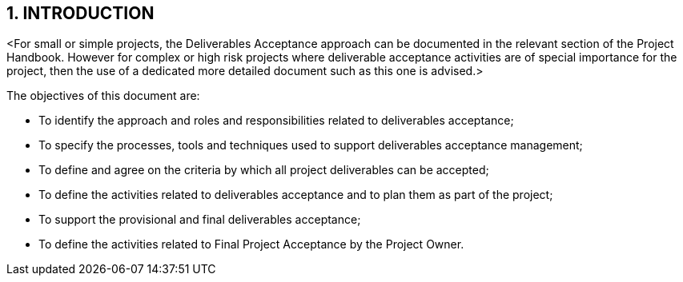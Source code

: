 == 1. INTRODUCTION
[aqua]#<For small or simple projects, the Deliverables Acceptance approach can be documented in the relevant section of the Project Handbook. However for complex or high risk projects where deliverable acceptance activities are of special importance for the project, then the use of a dedicated more detailed document such as this one is advised.>#

The objectives of this document are:

* To identify the approach and roles and responsibilities related to deliverables acceptance;
*	To specify the processes, tools and techniques used to support deliverables acceptance management;
*	To define and agree on the criteria by which all project deliverables can be accepted;
*	To define the activities related to deliverables acceptance and to plan them as part of the project;
*	To support the provisional and final deliverables acceptance;
*	To define the activities related to Final Project Acceptance by the Project Owner.
